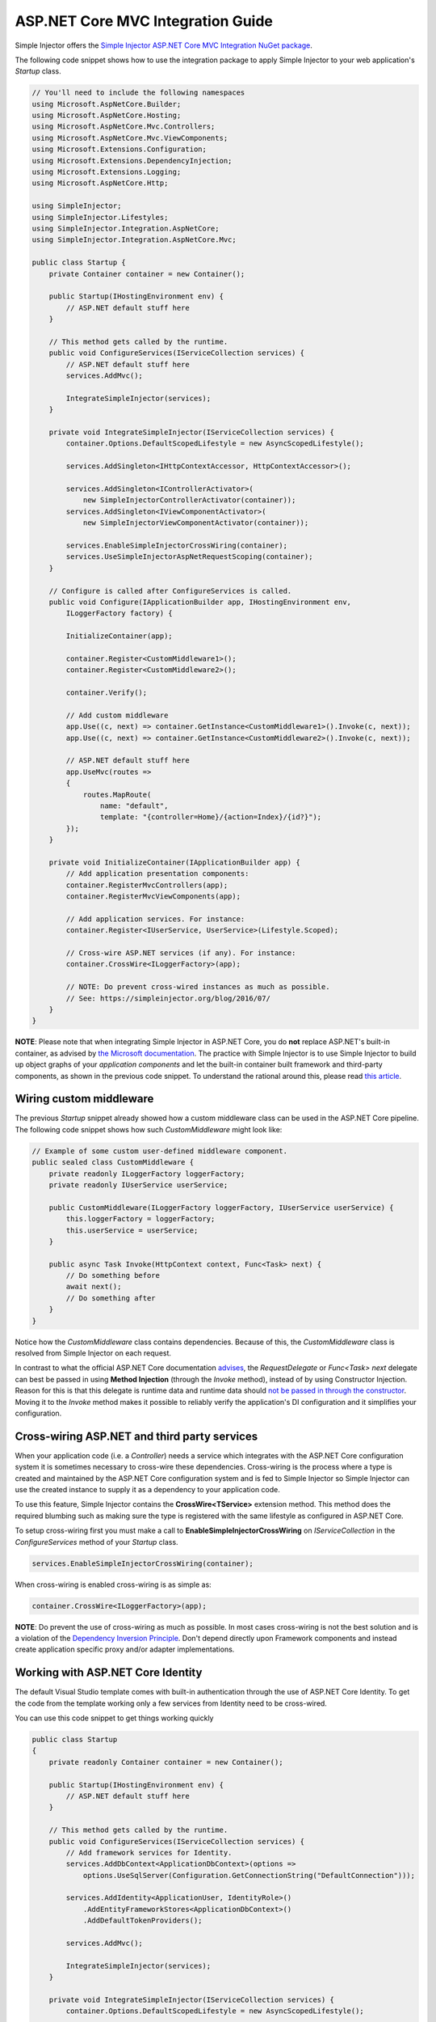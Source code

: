 ==================================
ASP.NET Core MVC Integration Guide
==================================

Simple Injector offers the `Simple Injector ASP.NET Core MVC Integration NuGet package <https://www.nuget.org/packages/SimpleInjector.Integration.AspNetCore.Mvc>`_.

The following code snippet shows how to use the integration package to apply Simple Injector to your web application's `Startup` class.

.. code-block:: c#

    // You'll need to include the following namespaces
    using Microsoft.AspNetCore.Builder;
    using Microsoft.AspNetCore.Hosting;
    using Microsoft.AspNetCore.Mvc.Controllers;
    using Microsoft.AspNetCore.Mvc.ViewComponents;
    using Microsoft.Extensions.Configuration;
    using Microsoft.Extensions.DependencyInjection;
    using Microsoft.Extensions.Logging;
    using Microsoft.AspNetCore.Http; 
    
    using SimpleInjector;
    using SimpleInjector.Lifestyles;
    using SimpleInjector.Integration.AspNetCore;
    using SimpleInjector.Integration.AspNetCore.Mvc;
    
    public class Startup {
        private Container container = new Container();
        
        public Startup(IHostingEnvironment env) {
            // ASP.NET default stuff here
        }

        // This method gets called by the runtime.
        public void ConfigureServices(IServiceCollection services) {
            // ASP.NET default stuff here
            services.AddMvc();

            IntegrateSimpleInjector(services);
        }
        
        private void IntegrateSimpleInjector(IServiceCollection services) {
            container.Options.DefaultScopedLifestyle = new AsyncScopedLifestyle();
        
            services.AddSingleton<IHttpContextAccessor, HttpContextAccessor>();
        
            services.AddSingleton<IControllerActivator>(
                new SimpleInjectorControllerActivator(container));
            services.AddSingleton<IViewComponentActivator>(
                new SimpleInjectorViewComponentActivator(container));
                
            services.EnableSimpleInjectorCrossWiring(container);
            services.UseSimpleInjectorAspNetRequestScoping(container);        
        }

        // Configure is called after ConfigureServices is called.
        public void Configure(IApplicationBuilder app, IHostingEnvironment env,
            ILoggerFactory factory) {
            
            InitializeContainer(app);
            
            container.Register<CustomMiddleware1>();
            container.Register<CustomMiddleware2>();

            container.Verify();
            
            // Add custom middleware
            app.Use((c, next) => container.GetInstance<CustomMiddleware1>().Invoke(c, next));
            app.Use((c, next) => container.GetInstance<CustomMiddleware2>().Invoke(c, next));
            
            // ASP.NET default stuff here
            app.UseMvc(routes =>
            {
                routes.MapRoute(
                    name: "default",
                    template: "{controller=Home}/{action=Index}/{id?}");
            });
        }

        private void InitializeContainer(IApplicationBuilder app) {       
            // Add application presentation components:
            container.RegisterMvcControllers(app);
            container.RegisterMvcViewComponents(app);
        
            // Add application services. For instance: 
            container.Register<IUserService, UserService>(Lifestyle.Scoped);
            
            // Cross-wire ASP.NET services (if any). For instance:
            container.CrossWire<ILoggerFactory>(app);
               
            // NOTE: Do prevent cross-wired instances as much as possible. 
            // See: https://simpleinjector.org/blog/2016/07/
        }
    }
    
.. container:: Note

    **NOTE**: Please note that when integrating Simple Injector in ASP.NET Core, you do **not** replace ASP.NET's built-in container, as advised by `the Microsoft documentation <https://docs.microsoft.com/en-us/aspnet/core/fundamentals/dependency-injection#replacing-the-default-services-container>`_. The practice with Simple Injector is to use Simple Injector to build up object graphs of your *application components* and let the built-in container built framework and third-party components, as shown in the previous code snippet. To understand the rational around this, please read `this article <https://simpleinjector.org/blog/2016/06/whats-wrong-with-the-asp-net-core-di-abstraction/>`_.

    
.. _wiring-custom-middleware:
    
Wiring custom middleware
========================

The previous `Startup` snippet already showed how a custom middleware class can be used in the ASP.NET Core pipeline. The following code snippet shows how such `CustomMiddleware` might look like:

.. code-block:: c#
    
    // Example of some custom user-defined middleware component.
    public sealed class CustomMiddleware {
        private readonly ILoggerFactory loggerFactory;
        private readonly IUserService userService;

        public CustomMiddleware(ILoggerFactory loggerFactory, IUserService userService) {
            this.loggerFactory = loggerFactory;
            this.userService = userService;
        }

        public async Task Invoke(HttpContext context, Func<Task> next) {
            // Do something before
            await next();
            // Do something after
        }
    }

Notice how the `CustomMiddleware` class contains dependencies. Because of this, the `CustomMiddleware` class is resolved from Simple Injector on each request.

In contrast to what the official ASP.NET Core documentation `advises <https://docs.microsoft.com/en-us/aspnet/core/fundamentals/middleware#writing-middleware>`_, the `RequestDelegate` or `Func<Task> next` delegate can best be passed in using **Method Injection** (through the `Invoke` method), instead of by using Constructor Injection. Reason for this is that this delegate is runtime data and runtime data should `not be passed in through the constructor <https://www.cuttingedge.it/blogs/steven/pivot/entry.php?id=99>`_. Moving it to the `Invoke` method makes it possible to reliably verify the application's DI configuration and it simplifies your configuration.

.. _cross-wiring:

Cross-wiring ASP.NET and third party services
=============================================

When your application code (i.e. a `Controller`) needs a service which integrates with the ASP.NET Core configuration system it is sometimes necessary to cross-wire these dependencies. Cross-wiring is the process where a type is created and maintained by the ASP.NET Core configuration system and is fed to Simple Injector so Simple Injector can use the created instance to supply it as a dependency to your application code.

To use this feature, Simple Injector contains the **CrossWire<TService>** extension method. This method does the required blumbing such as making sure the type is registered with the same lifestyle as configured in ASP.NET Core.

To setup cross-wiring first you must make a call to **EnableSimpleInjectorCrossWiring** on `IServiceCollection` in the `ConfigureServices` method of your `Startup` class.

.. code-block:: c#

    services.EnableSimpleInjectorCrossWiring(container);

When cross-wiring is enabled cross-wiring is as simple as:

.. code-block:: c#

    container.CrossWire<ILoggerFactory>(app);

.. container:: Note

    **NOTE**: Do prevent the use of cross-wiring as much as possible. In most cases cross-wiring is not the best solution and is a violation of the `Dependency Inversion Principle <https://en.wikipedia.org/wiki/Dependency_inversion_principle>`_. Don't depend directly upon Framework components and instead create application specific proxy and/or adapter implementations.

.. _identity:
    
Working with ASP.NET Core Identity
==================================

The default Visual Studio template comes with built-in authentication through the use of ASP.NET Core Identity. To get the code from the template working only a few services from Identity need to be cross-wired.

You can use this code snippet to get things working quickly

.. code-block:: c#

    public class Startup
    {
        private readonly Container container = new Container();

        public Startup(IHostingEnvironment env) { 
            // ASP.NET default stuff here
        }

        // This method gets called by the runtime. 
        public void ConfigureServices(IServiceCollection services) {
            // Add framework services for Identity.
            services.AddDbContext<ApplicationDbContext>(options =>
                options.UseSqlServer(Configuration.GetConnectionString("DefaultConnection")));
            
            services.AddIdentity<ApplicationUser, IdentityRole>()
                .AddEntityFrameworkStores<ApplicationDbContext>()
                .AddDefaultTokenProviders();

            services.AddMvc();

            IntegrateSimpleInjector(services);
        }
        
        private void IntegrateSimpleInjector(IServiceCollection services) {
            container.Options.DefaultScopedLifestyle = new AsyncScopedLifestyle();
        
            services.AddSingleton<IHttpContextAccessor, HttpContextAccessor>();
        
            services.AddSingleton<IControllerActivator>(
                new SimpleInjectorControllerActivator(container));
            services.AddSingleton<IViewComponentActivator>(
                new SimpleInjectorViewComponentActivator(container));
                
            services.EnableSimpleInjectorCrossWiring(container);
            services.UseSimpleInjectorAspNetRequestScoping(container);        
        }        

        // Configure is called after ConfigureServices is called.
        public void Configure(IApplicationBuilder app, IHostingEnvironment env,
            ILoggerFactory loggerFactory) {
            
            InitializeContainer(app);
            
            container.Verify();

            // ASP.NET default stuff here
            // Add Identity middleware
            app.UseIdentity();

            app.UseMvc(routes =>
            {
                routes.MapRoute(
                    name: "default",
                    template: "{controller=Home}/{action=Index}/{id?}");
            });
        }

        private void InitializeContainer(IApplicationBuilder app) {
            // Add application presentation components:
            container.RegisterMvcControllers(app);
            container.RegisterMvcViewComponents(app);

            // Add application services for AccountController
            container.Register<IEmailSender, AuthMessageSender>(Lifestyle.Singleton);
            container.Register<ISmsSender, AuthMessageSender>(Lifestyle.Singleton);

            // Cross wire Identity services
            container.CrossWire<UserManager<ApplicationUser>>(app);
            container.CrossWire<SignInManager<ApplicationUser>>(app);
            
            // Cross wire other AccountController dependencies
            container.CrossWire<ILoggerFactory>(app);
            container.CrossWire<IOptions<IdentityCookieOptions>>(app);

            // NOTE: It is highly advisable to refactor the AccountController
            // and NOT to depend on IOptions<IdentityCookieOptions> and ILoggerFactory
            // See: https://simpleinjector.org/aspnetcore#working-with-ioptions-t
        }
    }

.. _ioption:
.. _ioptions:
    
Working with `IOptions<T>`
=========================

ASP.NET Core contains a new configuration model based on an `IOptions<T>` abstraction. We advise against injecting `IOptions<T>` dependencies into your application components. Instead let components depend directly on configuration objects and register them as *Singleton*. This ensures that configuration values are read during application start up and it allows verifying them at that point in time, allowing the application to fail-fast.

Letting application components depend on `IOptions<T>` has some unfortunate downsides. First of all, it causes application code to take an unnecessary dependency on a framework abstraction. This is a violation of the Dependency Injection Principle that prescribes the use of application-tailored abstractions. Injecting an `IOptions<T>` into an application component only makes this component more difficult to test, while providing no benefits. Application components should instead depend directly on the configuration values they require.

`IOptions<T>` configuration values are read lazily. Although the configuration file might be read upon application start up, the required configuration object is only created when `IOptions<T>.Value` is called for the first time. When deserialization fails, because of application misconfiguration, such error will only be appear after the call to `IOptions<T>.Value`. This can cause misconfigurations to keep undetected for much longer than required. By reading -and verifying- configuration values at application start up, this problem can be prevented. Configuration values can be injected as singletons into the component that requires them.

To make things worse, in case you forget to configure a particular section (by omitting a call to `services.Configure<T>`) or when you make a typo while retrieving the configuration section (by supplying the wrong name to `Configuration.GetSection(name)`), the configuration system will simply supply the application with a default and empty object instead of throwing an exception! This may make sense in some cases but it will easily lead to fragile applications.

Since you want to verify the configuration at start-up, it makes no sense to delay reading it, and that makes injecting `IOptions<T>` into your components plain wrong. Depending on `IOptions<T>` might still be useful when bootstrapping the application, but not as a dependency anywhere else.

Once you have a correctly read and verified configuration object, registration of the component that requires the configuration object is as simple as this:

.. code-block:: c#

    MyMailSettings mailSettings =
        config.GetSection("Root:SectionName").Get<MyMailSettings>();

    // Verify mailSettings here (if required)

    // Supply mailSettings as constructor argument to a type that requires it,
    container.Register<IMessageSender>(() => new MailMessageSender(mailSettings));

    // or register MailSettings as singleton in the container.
    container.RegisterSingleton<MyMailSettings>(mailSettings);
    container.Register<IMessageSender, MailMessageSender>();